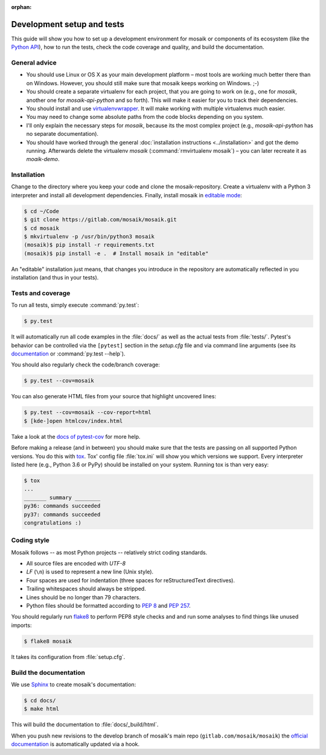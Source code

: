 :orphan:

===========================
Development setup and tests
===========================

This guide will show you how to set up a development environment for mosaik
or components of its ecosystem (like the `Python API
<https://gitlab.com/mosaik/mosaik-api-python>`_), how to run the tests,
check the code coverage and quality, and build the documentation.


General advice
==============

- You should use Linux or OS X as your main development platform – most tools
  are working much better there than on Windows. However, you should still make
  sure that mosaik keeps working on Windows. ;-)

- You should create a separate virtualenv for each project, that you are going
  to work on (e.g., one for *mosaik*, another one for *mosaik-api-python*
  and so forth). This will make it easier for you to track their dependencies.

- You should install and use `virtualenvwrapper
  <http://virtualenvwrapper.readthedocs.org/en/latest/>`_. It will make working
  with multiple virtualenvs much easier.

- You may need to change some absolute paths from the code blocks depending on
  you system.

- I'll only explain the necessary steps for *mosaik*, because its the most
  complex project (e.g., *mosaik-api-python* has no separate documentation).

- You should have worked through the general :doc:`installation instructions
  <../installation>` and got the demo running. Afterwards delete the virtualenv
  *mosaik* (:command:`rmvirtualenv mosaik`) – you can later recreate it as
  *moaik-demo*.


Installation
============

Change to the directory where you keep your code and clone the
mosaik-repository. Create a virtualenv with a Python 3 interpreter and install
all development dependencies. Finally, install mosaik in `editable mode
<https://pip.pypa.io/en/latest/reference/pip_install.html?highlight=editable#editable-installs>`_:

.. code-block:: bash

   $ cd ~/Code
   $ git clone https://gitlab.com/mosaik/mosaik.git
   $ cd mosaik
   $ mkvirtualenv -p /usr/bin/python3 mosaik
   (mosaik)$ pip install -r requirements.txt
   (mosaik)$ pip install -e .  # Install mosaik in "editable"

An "editable" installation just means, that changes you introduce in the
repository are automatically reflected in you installation (and thus in your
tests).


Tests and coverage
==================

To run all tests, simply execute :command:`py.test`:

.. code-block:: bash

   $ py.test

It will automatically run all code examples in the :file:`docs/` as well as the
actual tests from :file:`tests/`. Pytest's behavior can be controlled via
the ``[pytest]`` section in the `setup.cfg` file and via command line arguments
(see its `documentation <http://pytest.org/latest/>`_ or :command:`py.test
--help`).

You should also regularly check the code/branch coverage:

.. code-block:: bash

   $ py.test --cov=mosaik

You can also generate HTML files from your source that highlight uncovered
lines:

.. code-block:: bash

   $ py.test --cov=mosaik --cov-report=html
   $ [kde-]open htmlcov/index.html

Take a look at the `docs of pytest-cov
<https://github.com/schlamar/pytest-cov>`_ for more help.

Before making a release (and in between) you should make sure that the tests
are passing on all supported Python versions. You do this with `tox
<http://tox.readthedocs.org/en/latest/>`_. Tox' config file :file:`tox.ini`
will show you which versions we support. Every interpreter listed here (e.g.,
Python 3.6 or PyPy) should be installed on your system. Running tox is than
very easy:

.. code-block:: bash

   $ tox
   ...
   _______ summary ________
   py36: commands succeeded
   py37: commands succeeded
   congratulations :)



Coding style
============

Mosaik follows -- as most Python projects -- relatively strict coding
standards.

- All source files are encoded with *UTF-8*

- *LF* (``\n``) is used to represent a new line (Unix style).

- Four spaces are used for indentation (three spaces for reStructuredText
  directives).

- Trailing whitespaces should always be stripped.

- Lines should be no longer than 79 characters.

- Python files should be formatted according to `PEP
  8 <http://legacy.python.org/dev/peps/pep-0008/>`_ and `PEP 257
  <http://legacy.python.org/dev/peps/pep-0257/>`_.

You should regularly run `flake8 <https://flake8.readthedocs.org/en/latest/>`_
to perform PEP8 style checks and and run some analyses to find things like
unused imports:

.. code-block:: bash

   $ flake8 mosaik

It takes its configuration from :file:`setup.cfg`.


Build the documentation
=======================

We use `Sphinx <http://sphinx-doc.org/>`_ to create mosaik's documentation:

.. code-block:: bash

   $ cd docs/
   $ make html

This will build the documentation to :file:`docs/_build/html`.

When you push new revisions to the develop branch of mosaik's main repo
(``gitlab.com/mosaik/mosaik``) the `official documentation
<https://mosaik.readthedocs.org>`_ is automatically updated via a hook.
